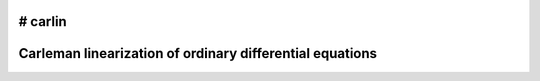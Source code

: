 # carlin
=========================================================
Carleman linearization of ordinary differential equations
=========================================================
